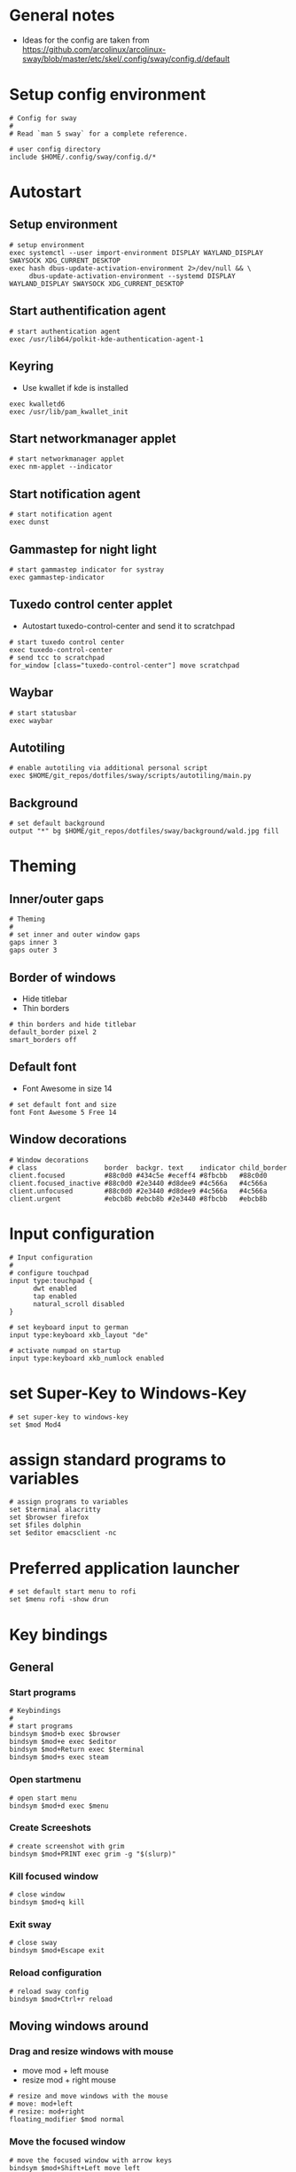 * General notes
- Ideas for the config are taken from https://github.com/arcolinux/arcolinux-sway/blob/master/etc/skel/.config/sway/config.d/default

* Setup config environment
#+begin_src sway :tangle config
# Config for sway
#
# Read `man 5 sway` for a complete reference.

# user config directory
include $HOME/.config/sway/config.d/*
#+end_src

* Autostart
** Setup environment
#+begin_src sway :tangle config.d/autostart
# setup environment
exec systemctl --user import-environment DISPLAY WAYLAND_DISPLAY SWAYSOCK XDG_CURRENT_DESKTOP
exec hash dbus-update-activation-environment 2>/dev/null && \
     dbus-update-activation-environment --systemd DISPLAY WAYLAND_DISPLAY SWAYSOCK XDG_CURRENT_DESKTOP
#+end_src

** Start authentification agent
#+begin_src sway :tangle config.d/autostart
# start authentication agent
exec /usr/lib64/polkit-kde-authentication-agent-1
#+end_src

** Keyring
- Use kwallet if kde is installed
#+begin_src sway :tangle config.d/autostart
exec kwalletd6
exec /usr/lib/pam_kwallet_init 
#+end_src

** Start networkmanager applet
#+begin_src sway :tangle config.d/autostart
# start networkmanager applet
exec nm-applet --indicator
#+end_src

** Start notification agent
#+begin_src sway :tangle config.d/autostart
# start notification agent
exec dunst 
#+end_src

** Gammastep for night light
#+begin_src sway :tangle config.d/autostart
# start gammastep indicator for systray
exec gammastep-indicator 
#+end_src

** Tuxedo control center applet
- Autostart tuxedo-control-center and send it to scratchpad
#+begin_src sway :tangle config.d/autostart
# start tuxedo control center
exec tuxedo-control-center
# send tcc to scratchpad
for_window [class="tuxedo-control-center"] move scratchpad
#+end_src

** Waybar
#+begin_src sway :tangle config.d/autostart
# start statusbar
exec waybar
#+end_src

** Autotiling
#+begin_src sway :tangle config.d/autostart
# enable autotiling via additional personal script
exec $HOME/git_repos/dotfiles/sway/scripts/autotiling/main.py
#+end_src

** Background
#+begin_src sway :tangle config.d/autostart
# set default background
output "*" bg $HOME/git_repos/dotfiles/sway/background/wald.jpg fill
#+end_src

* Theming
** Inner/outer gaps
#+begin_src sway :tangle config.d/theming
# Theming
#
# set inner and outer window gaps
gaps inner 3
gaps outer 3 
#+end_src

** Border of windows
- Hide titlebar
- Thin borders
#+begin_src sway :tangle config.d/theming
# thin borders and hide titlebar
default_border pixel 2
smart_borders off
#+end_src

** Default font
- Font Awesome in size 14
#+begin_src sway :tangle config.d/theming
# set default font and size
font Font Awesome 5 Free 14
#+end_src

** Window decorations
#+begin_src sway :tangle config.d/theming
# Window decorations
# class                 border  backgr. text    indicator child_border
client.focused          #88c0d0 #434c5e #eceff4 #8fbcbb   #88c0d0
client.focused_inactive #88c0d0 #2e3440 #d8dee9 #4c566a   #4c566a
client.unfocused        #88c0d0 #2e3440 #d8dee9 #4c566a   #4c566a
client.urgent           #ebcb8b #ebcb8b #2e3440 #8fbcbb   #ebcb8b
#+end_src

* Input configuration
#+begin_src sway :tangle config.d/keybindings
# Input configuration
# 
# configure touchpad
input type:touchpad {
      dwt enabled
      tap enabled
      natural_scroll disabled
}

# set keyboard input to german
input type:keyboard xkb_layout "de"

# activate numpad on startup
input type:keyboard xkb_numlock enabled
#+end_src

* set Super-Key to Windows-Key
#+begin_src sway :tangle config.d/keybindings
# set super-key to windows-key
set $mod Mod4
#+end_src

* assign standard programs to variables
#+begin_src sway :tangle config.d/keybindings
# assign programs to variables
set $terminal alacritty
set $browser firefox
set $files dolphin
set $editor emacsclient -nc
#+end_src
* Preferred application launcher
#+begin_src  sway :tangle config.d/keybindings
# set default start menu to rofi
set $menu rofi -show drun
#+end_src

* Key bindings

** General
*** Start programs
#+begin_src sway :tangle config.d/keybindings
# Keybindings
#
# start programs
bindsym $mod+b exec $browser
bindsym $mod+e exec $editor
bindsym $mod+Return exec $terminal
bindsym $mod+s exec steam
#+end_src

*** Open startmenu
#+begin_src sway :tangle config.d/keybindings
# open start menu
bindsym $mod+d exec $menu
#+end_src

*** Create Screeshots
#+begin_src sway :tangle config.d/keybindings
# create screenshot with grim
bindsym $mod+PRINT exec grim -g "$(slurp)"
#+end_src

*** Kill focused window
#+begin_src sway :tangle config.d/keybindings
# close window
bindsym $mod+q kill
#+end_src

*** Exit sway
#+begin_src sway :tangle config.d/keybindings
# close sway
bindsym $mod+Escape exit
#+end_src

*** Reload configuration
#+begin_src sway :tangle config.d/keybindings
# reload sway config
bindsym $mod+Ctrl+r reload
#+end_src

** Moving windows around

*** Drag and resize windows with mouse
- move mod + left mouse
- resize mod + right mouse
#+begin_src sway :tangle config.d/keybindings
# resize and move windows with the mouse
# move: mod+left
# resize: mod+right
floating_modifier $mod normal
#+end_src

*** Move the focused window
#+begin_src sway :tangle config.d/keybindings
# move the focused window with arrow keys
bindsym $mod+Shift+Left move left
bindsym $mod+Shift+Down move down
bindsym $mod+Shift+Up move up
bindsym $mod+Shift+Right move right
#+end_src

*** Move your focus around
#+begin_src sway :tangle config.d/keybindings
# switch focus between windows with arrow keys
bindsym $mod+Left focus left
bindsym $mod+Down focus down
bindsym $mod+Up focus up
bindsym $mod+Right focus right
#+end_src
    
** Workspaces

*** Switch to workspace
#+begin_src sway :tangle config.d/keybindings
# switch to workspace
bindsym $mod+1 workspace number 1
bindsym $mod+2 workspace number 2
bindsym $mod+3 workspace number 3
bindsym $mod+4 workspace number 4
bindsym $mod+5 workspace number 5
bindsym $mod+6 workspace number 6
bindsym $mod+7 workspace number 7
bindsym $mod+8 workspace number 8
bindsym $mod+9 workspace number 9
bindsym $mod+0 workspace number 10
#+end_src

*** Move focused window to workspace
#+begin_src sway :tangle config.d/keybindings
# move window to worlspace
bindsym $mod+Shift+1 move container to workspace number 1
bindsym $mod+Shift+2 move container to workspace number 2
bindsym $mod+Shift+3 move container to workspace number 3
bindsym $mod+Shift+4 move container to workspace number 4
bindsym $mod+Shift+5 move container to workspace number 5
bindsym $mod+Shift+6 move container to workspace number 6
bindsym $mod+Shift+7 move container to workspace number 7
bindsym $mod+Shift+8 move container to workspace number 8
bindsym $mod+Shift+9 move container to workspace number 9
bindsym $mod+Shift+0 move container to workspace number 10
#+end_src

*** Scratchpad
#+begin_src sway :tangle config.d/keybindings
# Scratchpad:
#
# Sway has a "scratchpad", which is a bag of holding for windows.
# You can send windows there and get them back later.

# Move the currently focused window to the scratchpad
bindsym $mod+Shift+minus move scratchpad

# Show the next scratchpad window or hide the focused scratchpad window.
# If there are multiple scratchpad windows, this command cycles through them.
bindsym $mod+minus scratchpad show
#+end_src

** Layout

*** Vertical or horizontal split
#+begin_src sway :tangle config.d/keybindings
# split window horizontal or vertical with the next split
# this is necessary for the manual tiling. Since the autotiling is active, this shouldn't be needed.
bindsym $mod+Shift+h splith
bindsym $mod+Shift+v splitv
#+end_src

*** Window to fullscreen
#+begin_src sway :tangle config.d/keybindings
# toggle fullscreen mode for window
bindsym $mod+f fullscreen
#+end_src

*** Different layout styles
- Remark: If only one side of the screen should be tabbed, then first set the split to vertical, then change layout to tabbed, then start new program
#+begin_src sway :tangle config.d/keybindings
# change window layout to tabbed
bindsym $mod+Shift+Return layout tabbed

# remove tabbed layout and change to default split layout
bindsym $mod+Shift+BackSpace layout toggle split
#+end_src

** Resize mode 
#+begin_src sway :tangle config.d/keybindings
# Resizing containers:
#
mode "resize" {
    # left will shrink the containers width
    # right will grow the containers width
    # up will grow the containers height
    # down will shrink the containers height
    bindsym Left resize shrink width 10px
    bindsym Up resize grow height 10px
    bindsym Down resize shrink height 10px
    bindsym Right resize grow width 10px

    # Return to default mode
    bindsym Return mode "default"
    bindsym Escape mode "default"
    bindsym $mod+r mode "default"
}
bindsym $mod+r mode "resize"
#+end_src

** Function keys

*** Screen Brightness
#+begin_src sway :tangle config.d/keybindings
# Function keys
#
# change brightness
bindsym XF86MonBrightnessDown exec brightnessctl set 5%-
bindsym XF86MonBrightnessUp exec brightnessctl set 5%+
#+end_src

*** Sound volume up, down and toggle mute
#+begin_src sway :tangle config.d/keybindings
# change sound volume
bindsym XF86AudioLowerVolume exec wpctl set-volume @DEFAULT_AUDIO_SINK@ 5%-
bindsym XF86AudioRaiseVolume exec wpctl set-volume @DEFAULT_AUDIO_SINK@ 5%+
bindsym XF86AudioMute exec wpctl set-mute @DEFAULT_AUDIO_SINK@ toggle 
#+end_src

*** Toggle microphone mute and display via dunst
#+begin_src sway :tangle config.d/keybindings
# mute microphone
bindsym $mod+y exec ~/dotfiles/sway/scripts/audio/toggle_mic_mute.sh
#+end_src

* Window rules
** Set programs to floating
#+begin_src sway :tangle config.d/windowrules
# set floating for window roles
for_window [app_id="pavucontrol" ] floating enable, resize set width 40 ppt height 30 ppt

for_window [window_role="pop-up"] floating enable
for_window [window_role="bubble"] floating enable
for_window [window_role="task_dialog"] floating enable
for_window [window_role="Preferences"] floating enable
for_window [window_type="dialog"] floating enable
for_window [window_type="menu"] floating enable
for_window [window_role="About"] floating enable
for_window [title="File Operation Progress"] floating enable, border pixel 1, sticky enable, resize set width 40 ppt height 30 ppt
for_window [title="Picture in picture"] floating enable, sticky enable
for_window [title="Save File"] floating enable
#+end_src

